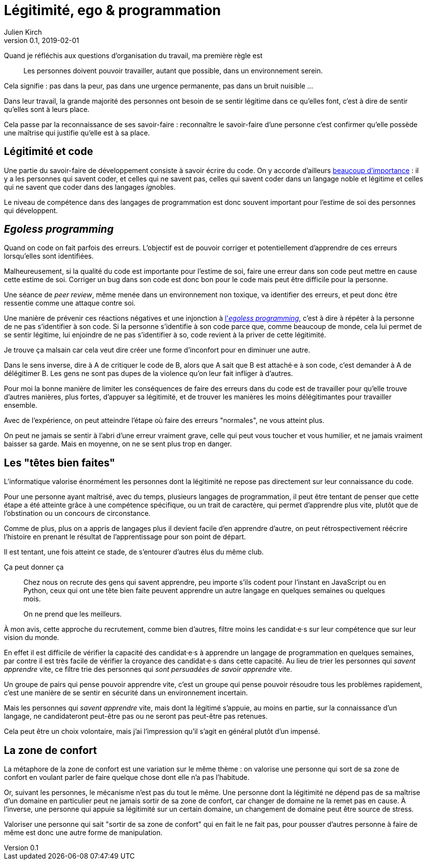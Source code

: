 = Légitimité, ego & programmation
Julien Kirch
v0.1, 2019-02-01
:article_lang: fr
:article_description: Réflexions sur quelques pratiques
:article_image: ego.jpg

Quand je réfléchis aux questions d'organisation du travail, ma première règle est

[quote]
____
Les personnes doivent pouvoir travailler, autant que possible, dans un environnement serein.
____

Cela signifie : pas dans la peur, pas dans une urgence permanente, pas dans un bruit nuisible …

Dans leur travail, la grande majorité des personnes ont besoin de se sentir légitime dans ce qu'elles font, c'est à dire de sentir qu'elles sont à leurs place.

Cela passe par la reconnaissance de ses savoir-faire : reconnaître le savoir-faire d'une personne c'est confirmer qu'elle possède une maîtrise qui justifie qu'elle est à sa place.

== Légitimité et code

Une partie du savoir-faire de développement consiste à savoir écrire du code.
On y accorde d'ailleurs link:../assholes/[beaucoup d'importance] : il y a les personnes qui savent coder, et celles qui ne savent pas, celles qui savent coder dans un langage noble et légitime et celles qui ne savent que coder dans des langages __ig__nobles.

Le niveau de compétence dans des langages de programmation est donc souvent important pour l'estime de soi des personnes qui développent.

== __Egoless programming__

Quand on code on fait parfois des erreurs.
L'objectif est de pouvoir corriger et potentiellement d'apprendre de ces erreurs lorsqu'elles sont identifiées.

Malheureusement, si la qualité du code est importante pour l'estime de soi, faire une erreur dans son code peut mettre en cause cette estime de soi.
Corriger un bug dans son code est donc bon pour le code mais peut être difficile pour la personne.

Une séance de _peer review_, même menée dans un environnement non toxique, va identifier des erreurs, et peut donc être ressentie comme une attaque contre soi.

Une manière de prévenir ces réactions négatives et une injonction à link:https://medium.com/programming-philosophy/the-10-commandments-of-egoless-programming-89d79b9d73eb[l'_egoless programming_], c'est à dire à répéter à la personne de ne pas s'identifier à son code.
Si la personne s'identifie à son code parce que, comme beaucoup de monde, cela lui permet de se sentir légitime, lui enjoindre de ne pas s'identifier à so, code revient à la priver de cette légitimité.

Je trouve ça malsain car cela veut dire créer une forme d'inconfort pour en diminuer une autre.

Dans le sens inverse, dire à A de critiquer le code de B, alors que A sait que B est attaché·e à son code, c'est demander à A de délégitimer B.
Les gens ne sont pas dupes de la violence qu'on leur fait infliger à d'autres.

Pour moi la bonne manière de limiter les conséquences de faire des erreurs dans du code est de travailler pour qu'elle trouve d'autres manières, plus fortes, d'appuyer sa légitimité, et de trouver les manières les moins délégitimantes pour travailler ensemble.

Avec de l'expérience, on peut atteindre l'étape où faire des erreurs "normales", ne vous atteint plus.

On peut ne jamais se sentir à l'abri d'une erreur vraiment grave, celle qui peut vous toucher et vous humilier, et ne jamais vraiment baisser sa garde.
Mais en moyenne, on ne se sent plus trop en danger.

== Les "têtes bien faites"

L'informatique valorise énormément les personnes dont la légitimité ne repose pas directement sur leur connaissance du code.

Pour une personne ayant maîtrisé, avec du temps, plusieurs langages de programmation, il peut être tentant de penser que cette étape a été atteinte grâce à une compétence spécifique, ou un trait de caractère, qui permet d'apprendre plus vite, plutôt que de l'obstination ou un concours de circonstance.

Comme de plus, plus on a appris de langages plus il devient facile d'en apprendre d'autre, on peut rétrospectivement réécrire l'histoire en prenant le résultat de l'apprentissage pour son point de départ.

Il est tentant, une fois atteint ce stade, de s'entourer d'autres élus du même club.

Ça peut donner ça

[quote]
____
Chez nous on recrute des gens qui savent apprendre, peu importe s'ils codent pour l'instant en JavaScript ou en Python, ceux qui ont une tête bien faite peuvent apprendre un autre langage en quelques semaines ou quelques mois.

On ne prend que les meilleurs.
____

À mon avis, cette approche du recrutement, comme bien d'autres, filtre moins les candidat·e·s sur leur compétence que sur leur vision du monde.

En effet il est difficile de vérifier la capacité des candidat·e·s à apprendre un langage de programmation en quelques semaines, par contre il est très facile de vérifier la croyance des candidat·e·s dans cette capacité.
Au lieu de trier les personnes qui _savent apprendre_ vite, ce filtre trie des personnes qui _sont persuadées de savoir apprendre_ vite.

Un groupe de pairs qui pense pouvoir apprendre vite, c'est un groupe qui pense pouvoir résoudre tous les problèmes rapidement, c'est une manière de se sentir en sécurité dans un environnement incertain.

Mais les personnes qui _savent apprendre_ vite, mais dont la légitimé s'appuie, au moins en partie, sur la connaissance d'un langage, ne candidateront peut-être pas ou ne seront pas peut-être pas retenues.

Cela peut être un choix volontaire, mais j'ai l'impression qu'il s'agit en général plutôt d'un impensé.

== La zone de confort

La métaphore de la zone de confort est une variation sur le même thème :
on valorise une personne qui sort de sa zone de confort en voulant parler de faire quelque chose dont elle n'a pas l'habitude.

Or, suivant les personnes, le mécanisme n'est pas du tout le même.
Une personne dont la légitimité ne dépend pas de sa maîtrise d'un domaine en particulier peut ne jamais sortir de sa zone de confort, car changer de domaine ne la remet pas en cause.
À l'inverse, une personne qui appuie sa légitimité sur un certain domaine, un changement de domaine peut être source de stress.

Valoriser une personne qui sait "sortir de sa zone de confort" qui en fait le ne fait pas, pour pousser d'autres personne à faire de même est donc une autre forme de manipulation.